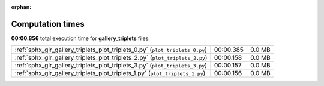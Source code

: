 
:orphan:

.. _sphx_glr_gallery_triplets_sg_execution_times:


Computation times
=================
**00:00.856** total execution time for **gallery_triplets** files:

+------------------------------------------------------------------------------+-----------+--------+
| :ref:`sphx_glr_gallery_triplets_plot_triplets_0.py` (``plot_triplets_0.py``) | 00:00.385 | 0.0 MB |
+------------------------------------------------------------------------------+-----------+--------+
| :ref:`sphx_glr_gallery_triplets_plot_triplets_2.py` (``plot_triplets_2.py``) | 00:00.158 | 0.0 MB |
+------------------------------------------------------------------------------+-----------+--------+
| :ref:`sphx_glr_gallery_triplets_plot_triplets_3.py` (``plot_triplets_3.py``) | 00:00.157 | 0.0 MB |
+------------------------------------------------------------------------------+-----------+--------+
| :ref:`sphx_glr_gallery_triplets_plot_triplets_1.py` (``plot_triplets_1.py``) | 00:00.156 | 0.0 MB |
+------------------------------------------------------------------------------+-----------+--------+
